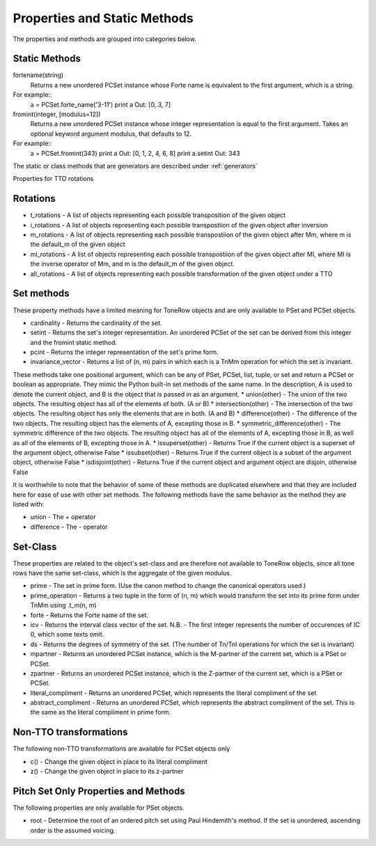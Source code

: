 .. _properties:

=============================
Properties and Static Methods
=============================

The properties and methods are grouped into categories below.

Static Methods
--------------

fortename(string)
    Returns a new unordered PCSet instance whose Forte name is equivalent to the first argument, which is a string.

For example::
    a = PCSet.forte_name('3-11')
    print a
    Out: [0, 3, 7]

fromint(integer, [modulus=12])
    Returns a new unordered PCSet instance whose integer representation is equal to the first argument.
    Takes an optional keyword argument modulus, that defaults to 12.

For example::
    a = PCSet.fromint(343)
    print a
    Out: [0, 1, 2, 4, 6, 8]
    print a.setint
    Out: 343

The static or class methods that are generators are described under :ref:`generators`

Properties for TTO rotations

Rotations
---------
* t_rotations - A list of objects representing each possible transposition of the given object
* i_rotations - A list of objects representing each possible transpostiion of the given object after inversion
* m_rotations - A list of objects representing each possible transpostiion of the given object after Mm, where m is the default_m of the given object
* mi_rotations - A list of objects representing each possible transpostiion of the given object after MI, where MI is the inverse operator of Mm, and m is the default_m of the given object.
* all_rotations - A list of objects representing each possible transformation of the given object under a TTO


Set methods
-----------

These property methods have a limited meaning for ToneRow objects and are only available to PSet and PCSet objects.

* cardinality - Returns the cardinality of the set.
* setint - Returns the set's integer representation. An unordered PCSet of the set can be derived from this integer and the fromint static method.
* pcint - Returns the integer representation of the set's prime form.
* invariance_vector - Returns a list of (n, m) pairs in which each is a TnMm operation for which the set is invariant.

These methods take one positional argument, which can be any of PSet, PCSet, list, tuple, or set and return a PCSet or boolean as appropriate.
They mimic the Python built-in set methods of the same name. In the description, A is used to denote the current object, and B is the object that is passed in as an argument.
* union(other) - The union of the two objects. The resulting object has all of the elements of both. (A or B)
* intersection(other) - The intersection of the two objects. The resulting object has only the elements that are in both. (A and B)
* difference(other) - The difference of the two objects. The resulting object has the elements of A, excepting those in B.
* symmetric_difference(other) - The symmetric difference of the two objects. The resulting object has all of the elements of A, excepting those in B, as well as all of the elements of B, excepting those in A.
* issuperset(other) - Returns True if the current object is a superset of the argument object, otherwise False
* issubset(other) - Returns True if the current object is a subset of the argument object, otherwise False
* isdisjoint(other) - Returns True if the current object and argument object are disjoin, otherwise False

It is worthwhile to note that the behavior of some of these methods are duplicated elsewhere and that they are included here for ease of use with other set methods.
The following methods have the same behavior as the method they are listed with:

* union - The + operator
* difference - The - operator


Set-Class
---------

These properties are related to the object's set-class and are therefore not available to ToneRow objects, since all tone rows have the same set-class, which is the aggregate of the given modulus.

* prime - The set in prime form. (Use the canon method to change the canonical operators used.)
* prime_operation - Returns a two tuple in the form of (n, m) which would transform the set into its prime form under TnMm using .t_m(n, m)
* forte - Returns the Forte name of the set.
* icv - Returns the interval class vector of the set. N.B. - The first integer represents the number of occurences of IC 0, which some texts omit.
* ds - Returns the degrees of symmetry of the set. (The number of Tn/TnI operations for which the set is invariant)
* mpartner - Returns an unordered PCSet instance, which is the M-partner of the current set, which is a PSet or PCSet.
* zpartner - Returns an unordered PCSet instance, which is the Z-partner of the current set, which is a PSet or PCSet.
* literal_compliment - Returns an unordered PCSet, which represents the literal compliment of the set
* abstract_compliment - Returns an unordered PCSet, which represents the abstract compliment of the set. This is the same as the literal compliment in prime form.

Non-TTO transformations
-----------------------

The following non-TTO transformations are available for PCSet objects only

* c() - Change the given object in place to its literal compliment
* z() - Change the given object in place to its z-partner

Pitch Set Only Properties and Methods
-------------------------------------

The following properties are only available for PSet objects.

* root - Determine the root of an ordered pitch set using Paul Hindemith's method. If the set is unordered, ascending order is the assumed voicing.
